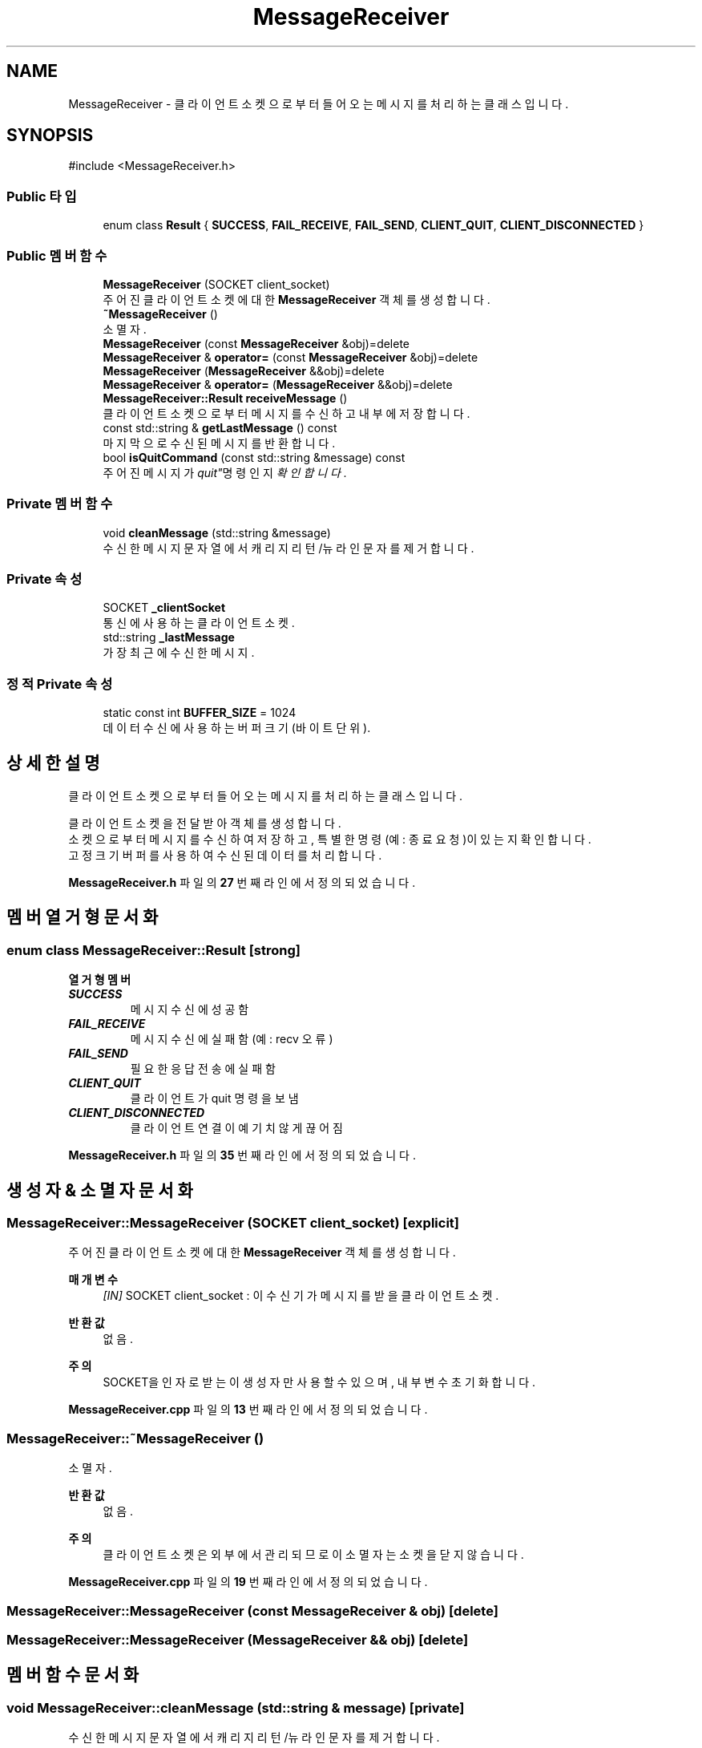 .TH "MessageReceiver" 3 "Version 1.0.0" "ChatMultiServerDoxygen" \" -*- nroff -*-
.ad l
.nh
.SH NAME
MessageReceiver \- 클라이언트 소켓으로부터 들어오는 메시지를 처리하는 클래스입니다\&.  

.SH SYNOPSIS
.br
.PP
.PP
\fR#include <MessageReceiver\&.h>\fP
.SS "Public 타입"

.in +1c
.ti -1c
.RI "enum class \fBResult\fP { \fBSUCCESS\fP, \fBFAIL_RECEIVE\fP, \fBFAIL_SEND\fP, \fBCLIENT_QUIT\fP, \fBCLIENT_DISCONNECTED\fP }"
.br
.in -1c
.SS "Public 멤버 함수"

.in +1c
.ti -1c
.RI "\fBMessageReceiver\fP (SOCKET client_socket)"
.br
.RI "주어진 클라이언트 소켓에 대한 \fBMessageReceiver\fP 객체를 생성합니다\&. "
.ti -1c
.RI "\fB~MessageReceiver\fP ()"
.br
.RI "소멸자\&. "
.ti -1c
.RI "\fBMessageReceiver\fP (const \fBMessageReceiver\fP &obj)=delete"
.br
.ti -1c
.RI "\fBMessageReceiver\fP & \fBoperator=\fP (const \fBMessageReceiver\fP &obj)=delete"
.br
.ti -1c
.RI "\fBMessageReceiver\fP (\fBMessageReceiver\fP &&obj)=delete"
.br
.ti -1c
.RI "\fBMessageReceiver\fP & \fBoperator=\fP (\fBMessageReceiver\fP &&obj)=delete"
.br
.ti -1c
.RI "\fBMessageReceiver::Result\fP \fBreceiveMessage\fP ()"
.br
.RI "클라이언트 소켓으로부터 메시지를 수신하고 내부에 저장합니다\&. "
.ti -1c
.RI "const std::string & \fBgetLastMessage\fP () const"
.br
.RI "마지막으로 수신된 메시지를 반환합니다\&. "
.ti -1c
.RI "bool \fBisQuitCommand\fP (const std::string &message) const"
.br
.RI "주어진 메시지가 "quit" 명령인지 확인합니다\&. "
.in -1c
.SS "Private 멤버 함수"

.in +1c
.ti -1c
.RI "void \fBcleanMessage\fP (std::string &message)"
.br
.RI "수신한 메시지 문자열에서 캐리지 리턴/뉴라인 문자를 제거합니다\&. "
.in -1c
.SS "Private 속성"

.in +1c
.ti -1c
.RI "SOCKET \fB_clientSocket\fP"
.br
.RI "통신에 사용하는 클라이언트 소켓\&. "
.ti -1c
.RI "std::string \fB_lastMessage\fP"
.br
.RI "가장 최근에 수신한 메시지\&. "
.in -1c
.SS "정적 Private 속성"

.in +1c
.ti -1c
.RI "static const int \fBBUFFER_SIZE\fP = 1024"
.br
.RI "데이터 수신에 사용하는 버퍼 크기(바이트 단위)\&. "
.in -1c
.SH "상세한 설명"
.PP 
클라이언트 소켓으로부터 들어오는 메시지를 처리하는 클래스입니다\&. 

클라이언트 소켓을 전달받아 객체를 생성합니다\&. 
.br
소켓으로부터 메시지를 수신하여 저장하고, 특별한 명령(예: 종료 요청)이 있는지 확인합니다\&. 
.br
고정 크기 버퍼를 사용하여 수신된 데이터를 처리합니다\&. 
.PP
\fBMessageReceiver\&.h\fP 파일의 \fB27\fP 번째 라인에서 정의되었습니다\&.
.SH "멤버 열거형 문서화"
.PP 
.SS "enum class \fBMessageReceiver::Result\fP\fR [strong]\fP"

.PP
\fB열거형 멤버\fP
.in +1c
.TP
\f(BISUCCESS \fP
메시지 수신에 성공함 
.TP
\f(BIFAIL_RECEIVE \fP
메시지 수신에 실패함(예: recv 오류) 
.TP
\f(BIFAIL_SEND \fP
필요한 응답 전송에 실패함 
.TP
\f(BICLIENT_QUIT \fP
클라이언트가 quit 명령을 보냄 
.TP
\f(BICLIENT_DISCONNECTED \fP
클라이언트 연결이 예기치 않게 끊어짐 
.PP
\fBMessageReceiver\&.h\fP 파일의 \fB35\fP 번째 라인에서 정의되었습니다\&.
.SH "생성자 & 소멸자 문서화"
.PP 
.SS "MessageReceiver::MessageReceiver (SOCKET client_socket)\fR [explicit]\fP"

.PP
주어진 클라이언트 소켓에 대한 \fBMessageReceiver\fP 객체를 생성합니다\&. 
.PP
\fB매개변수\fP
.RS 4
\fI[IN]\fP SOCKET client_socket : 이 수신기가 메시지를 받을 클라이언트 소켓\&. 
.RE
.PP
\fB반환값\fP
.RS 4
없음\&. 
.RE
.PP
\fB주의\fP
.RS 4
SOCKET을 인자로 받는 이 생성자만 사용할 수 있으며, 내부 변수 초기화합니다\&. 
.RE
.PP

.PP
\fBMessageReceiver\&.cpp\fP 파일의 \fB13\fP 번째 라인에서 정의되었습니다\&.
.SS "MessageReceiver::~MessageReceiver ()"

.PP
소멸자\&. 
.PP
\fB반환값\fP
.RS 4
없음\&. 
.RE
.PP
\fB주의\fP
.RS 4
클라이언트 소켓은 외부에서 관리되므로 이 소멸자는 소켓을 닫지 않습니다\&. 
.RE
.PP

.PP
\fBMessageReceiver\&.cpp\fP 파일의 \fB19\fP 번째 라인에서 정의되었습니다\&.
.SS "MessageReceiver::MessageReceiver (const \fBMessageReceiver\fP & obj)\fR [delete]\fP"

.SS "MessageReceiver::MessageReceiver (\fBMessageReceiver\fP && obj)\fR [delete]\fP"

.SH "멤버 함수 문서화"
.PP 
.SS "void MessageReceiver::cleanMessage (std::string & message)\fR [private]\fP"

.PP
수신한 메시지 문자열에서 캐리지 리턴/뉴라인 문자를 제거합니다\&. 
.PP
\fB매개변수\fP
.RS 4
\fI[IN,OUT]\fP std::string& message : 제거할 메시지 문자열\&. 
.RE
.PP
\fB반환값\fP
.RS 4
없음\&. 
.RE
.PP
\fB주의\fP
.RS 4
메시지를 수신한 후 호출되어, 메시지 끝의 개행 문자를 제거합니다\&. 
.RE
.PP

.PP
\fBMessageReceiver\&.cpp\fP 파일의 \fB88\fP 번째 라인에서 정의되었습니다\&.
.SS "const std::string & MessageReceiver::getLastMessage () const"

.PP
마지막으로 수신된 메시지를 반환합니다\&. 
.PP
\fB반환값\fP
.RS 4
const std::string& : 저장된 마지막 메시지 문자열에 대한 참조\&. 
.RE
.PP

.PP
\fBMessageReceiver\&.cpp\fP 파일의 \fB76\fP 번째 라인에서 정의되었습니다\&.
.SS "bool MessageReceiver::isQuitCommand (const std::string & message) const"

.PP
주어진 메시지가 "quit" 명령인지 확인합니다\&. 
.PP
\fB매개변수\fP
.RS 4
\fI[IN]\fP const std::string& message : 검사할 메시지 문자열\&. 
.RE
.PP
\fB반환값\fP
.RS 4
bool : 해당 메시지가 "quit"와 일치하면 true, 아니면 false\&. 
.RE
.PP

.PP
\fBMessageReceiver\&.cpp\fP 파일의 \fB82\fP 번째 라인에서 정의되었습니다\&.
.SS "\fBMessageReceiver\fP & MessageReceiver::operator= (const \fBMessageReceiver\fP & obj)\fR [delete]\fP"

.SS "\fBMessageReceiver\fP & MessageReceiver::operator= (\fBMessageReceiver\fP && obj)\fR [delete]\fP"

.SS "\fBMessageReceiver::Result\fP MessageReceiver::receiveMessage ()"

.PP
클라이언트 소켓으로부터 메시지를 수신하고 내부에 저장합니다\&. 
.PP
\fB반환값\fP
.RS 4
\fBMessageReceiver::Result\fP 수신 동작의 결과 상태 값\&.
.RE
.PP
클라이언트 소켓에서 데이터를 읽어들입니다\&. 
.br
성공 시 해당 데이터를 내부에 저장하여 \fBgetLastMessage()\fP로 접근할 수 있습니다\&.

.PP
\fB주의\fP
.RS 4
.IP "\(bu" 2
메시지가 정상 수신되면 SUCCESS\&.
.IP "\(bu" 2
수신된 메세지가 "quit" 이면 CLIENT_QUIT\&.
.IP "\(bu" 2
오류 발생 시 적절한 상태 값\&. 
.PP
.RE
.PP

.PP
\fBMessageReceiver\&.cpp\fP 파일의 \fB24\fP 번째 라인에서 정의되었습니다\&.
.SH "멤버 데이터 문서화"
.PP 
.SS "SOCKET MessageReceiver::_clientSocket\fR [private]\fP"

.PP
통신에 사용하는 클라이언트 소켓\&. 
.PP
\fBMessageReceiver\&.h\fP 파일의 \fB104\fP 번째 라인에서 정의되었습니다\&.
.SS "std::string MessageReceiver::_lastMessage\fR [private]\fP"

.PP
가장 최근에 수신한 메시지\&. 
.PP
\fBMessageReceiver\&.h\fP 파일의 \fB107\fP 번째 라인에서 정의되었습니다\&.
.SS "const int MessageReceiver::BUFFER_SIZE = 1024\fR [static]\fP, \fR [private]\fP"

.PP
데이터 수신에 사용하는 버퍼 크기(바이트 단위)\&. 
.PP
\fBMessageReceiver\&.h\fP 파일의 \fB110\fP 번째 라인에서 정의되었습니다\&.

.SH "작성자"
.PP 
소스 코드로부터 ChatMultiServerDoxygen를 위해 Doxygen에 의해 자동으로 생성됨\&.
